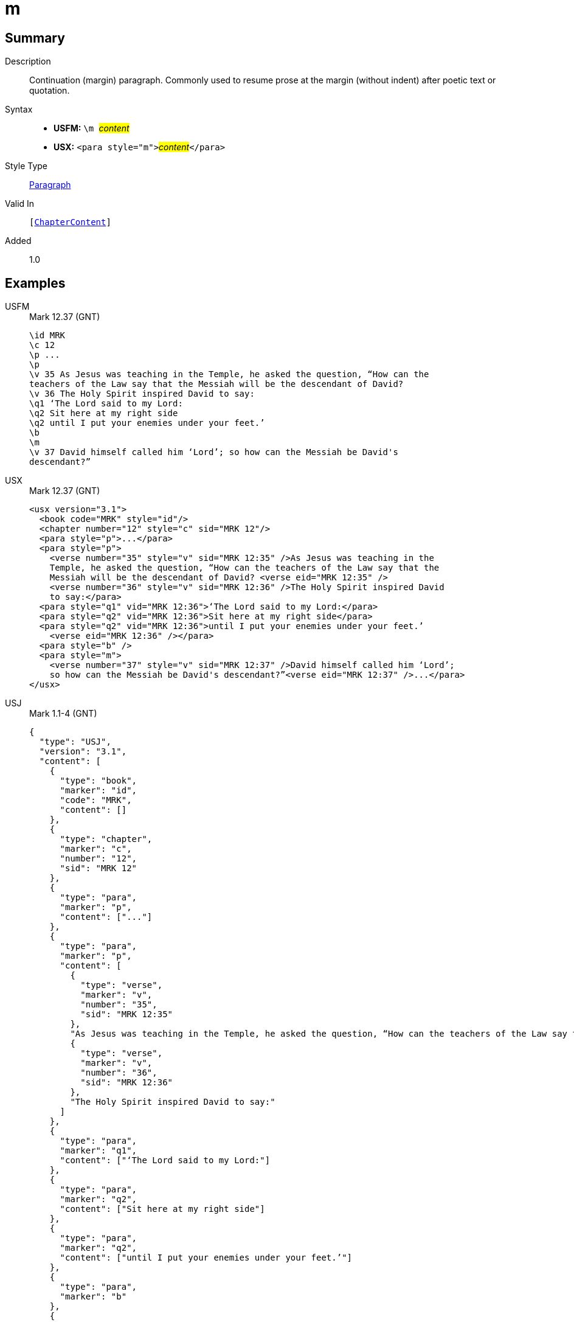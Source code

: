 = m
:description: Continuation (margin) paragraph
:url-repo: https://github.com/usfm-bible/tcdocs/blob/main/markers/para/m.adoc
:noindex:
ifndef::localdir[]
:source-highlighter: rouge
:localdir: ../
endif::[]
:imagesdir: {localdir}/images

// tag::public[]

== Summary

Description:: Continuation (margin) paragraph. Commonly used to resume prose at the margin (without indent) after poetic text or quotation.
Syntax::
* *USFM:* ``++\m ++``#__content__#
* *USX:* ``++<para style="m">++``#__content__#``++</para>++``
Style Type:: xref:para:index.adoc[Paragraph]
Valid In:: `[xref:doc:index.adoc#doc-book-chapter-content[ChapterContent]]`
// tag::spec[]
Added:: 1.0
// end::spec[]

== Examples
[tabs]
======
USFM::
+
.Mark 12.37 (GNT)
[source#src-usfm-para-m_1,usfm,highlight=12]
----
\id MRK
\c 12
\p ...
\p
\v 35 As Jesus was teaching in the Temple, he asked the question, “How can the 
teachers of the Law say that the Messiah will be the descendant of David?
\v 36 The Holy Spirit inspired David to say:
\q1 ‘The Lord said to my Lord:
\q2 Sit here at my right side
\q2 until I put your enemies under your feet.’
\b
\m
\v 37 David himself called him ‘Lord’; so how can the Messiah be David's 
descendant?”
----
USX::
+
.Mark 12.37 (GNT)
[source#src-usx-para-m_1,xml,highlight=16]
----
<usx version="3.1">
  <book code="MRK" style="id"/>
  <chapter number="12" style="c" sid="MRK 12"/>
  <para style="p">...</para>
  <para style="p">
    <verse number="35" style="v" sid="MRK 12:35" />As Jesus was teaching in the 
    Temple, he asked the question, “How can the teachers of the Law say that the 
    Messiah will be the descendant of David? <verse eid="MRK 12:35" />
    <verse number="36" style="v" sid="MRK 12:36" />The Holy Spirit inspired David 
    to say:</para>
  <para style="q1" vid="MRK 12:36">‘The Lord said to my Lord:</para>
  <para style="q2" vid="MRK 12:36">Sit here at my right side</para>
  <para style="q2" vid="MRK 12:36">until I put your enemies under your feet.’
    <verse eid="MRK 12:36" /></para>
  <para style="b" />
  <para style="m">
    <verse number="37" style="v" sid="MRK 12:37" />David himself called him ‘Lord’; 
    so how can the Messiah be David's descendant?”<verse eid="MRK 12:37" />...</para>
</usx>
----
USJ::
+
.Mark 1.1-4 (GNT)
[source#src-usj-para-m_1,json,highlight=]
----
{
  "type": "USJ",
  "version": "3.1",
  "content": [
    {
      "type": "book",
      "marker": "id",
      "code": "MRK",
      "content": []
    },
    {
      "type": "chapter",
      "marker": "c",
      "number": "12",
      "sid": "MRK 12"
    },
    {
      "type": "para",
      "marker": "p",
      "content": ["..."]
    },
    {
      "type": "para",
      "marker": "p",
      "content": [
        {
          "type": "verse",
          "marker": "v",
          "number": "35",
          "sid": "MRK 12:35"
        },
        "As Jesus was teaching in the Temple, he asked the question, “How can the teachers of the Law say that the Messiah will be the descendant of David? ",
        {
          "type": "verse",
          "marker": "v",
          "number": "36",
          "sid": "MRK 12:36"
        },
        "The Holy Spirit inspired David to say:"
      ]
    },
    {
      "type": "para",
      "marker": "q1",
      "content": ["‘The Lord said to my Lord:"]
    },
    {
      "type": "para",
      "marker": "q2",
      "content": ["Sit here at my right side"]
    },
    {
      "type": "para",
      "marker": "q2",
      "content": ["until I put your enemies under your feet.’"]
    },
    {
      "type": "para",
      "marker": "b"
    },
    {
      "type": "para",
      "marker": "m",
      "content": [
        {
          "type": "verse",
          "marker": "v",
          "number": "37",
          "sid": "MRK 12:37"
        },
        "David himself called him ‘Lord’; so how can the Messiah be David's descendant?”",
        "..."
      ]
    }
  ]
}
----
======

image::para/m_1.jpg[Mark 12.37 (GNT),300]

== Properties

TextType:: VerseText
TextProperties:: paragraph, publishable, vernacular

== Publication Issues

// end::public[]

== Discussion

